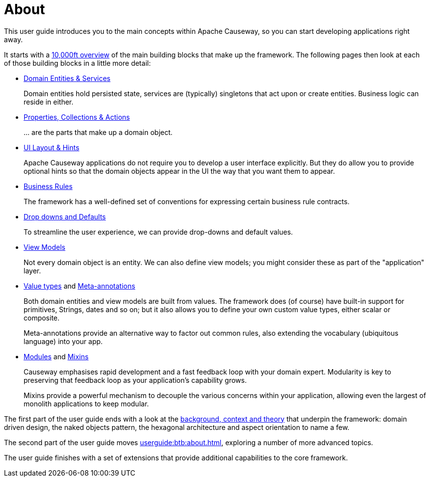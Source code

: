 = About


:Notice: Licensed to the Apache Software Foundation (ASF) under one or more contributor license agreements. See the NOTICE file distributed with this work for additional information regarding copyright ownership. The ASF licenses this file to you under the Apache License, Version 2.0 (the "License"); you may not use this file except in compliance with the License. You may obtain a copy of the License at. http://www.apache.org/licenses/LICENSE-2.0 . Unless required by applicable law or agreed to in writing, software distributed under the License is distributed on an "AS IS" BASIS, WITHOUT WARRANTIES OR  CONDITIONS OF ANY KIND, either express or implied. See the License for the specific language governing permissions and limitations under the License.
:page-partial:

This user guide introduces you to the main concepts within Apache Causeway, so you can start developing applications right away.

It starts with a xref:userguide:fun:overview.adoc[10,000ft overview] of the main building blocks that make up the framework.
The following pages then look at each of those building blocks in a little more detail:

* xref:userguide:fun:domain-services.adoc[Domain Entities & Services]
+
Domain entities hold persisted state, services are (typically) singletons that act upon or create entities.
Business logic can reside in either.

* xref:userguide:fun:object-members.adoc[Properties, Collections & Actions]
+
\... are the parts that make up a domain object.

* xref:userguide:fun:ui.adoc[UI Layout & Hints]
+
Apache Causeway applications do not require you to develop a user interface explicitly.
But they do allow you to provide optional hints so that the domain objects appear in the UI the way that you want them to appear.

* xref:userguide:fun:business-rules.adoc[Business Rules]
+
The framework has a well-defined set of conventions for expressing certain business rule contracts.

* xref:userguide:fun:drop-downs-and-defaults.adoc[Drop downs and Defaults]
+
To streamline the user experience, we can provide drop-downs and default values.

* xref:userguide:fun:view-models.adoc[View Models]
+
Not every domain object is an entity.
We can also define view models; you might consider these as part of the "application" layer.

* xref:userguide:fun:value-types.adoc[Value types] and xref:userguide:fun:meta-annotations.adoc[Meta-annotations]
+
Both domain entities and view models are built from values.
The framework does (of course) have built-in support for primitives, Strings, dates and so on; but it also allows you to define your own custom value types, either scalar or composite.
+
Meta-annotations provide an alternative way to factor out common rules, also extending the vocabulary (ubiquitous language) into your app.

* xref:userguide:fun:modules.adoc[Modules] and xref:userguide:fun:mixins.adoc[Mixins]
+
Causeway emphasises rapid development and a fast feedback loop with your domain expert.
Modularity is key to preserving that feedback loop as your application's capability grows.
+
Mixins provide a powerful mechanism to decouple the various concerns within your application, allowing even the largest of monolith applications to keep modular.


The first part of the user guide ends with a look at the xref:userguide:fun:background-context-and-theory.adoc[background, context and theory] that underpin the framework: domain driven design, the naked objects pattern, the hexagonal architecture and aspect orientation to name a few.

The second part of the user guide moves xref:userguide:btb:about.adoc[], exploring a number of more advanced topics.

The user guide finishes with a set of extensions that provide additional capabilities to the core framework.

